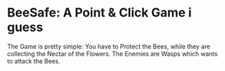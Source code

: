 
* BeeSafe: A Point & Click Game i guess

The Game is pretty simple: You have to Protect the Bees, while they
are collecting the Nectar of the Flowers.  The Enemies are Wasps which
wants to attack the Bees.
